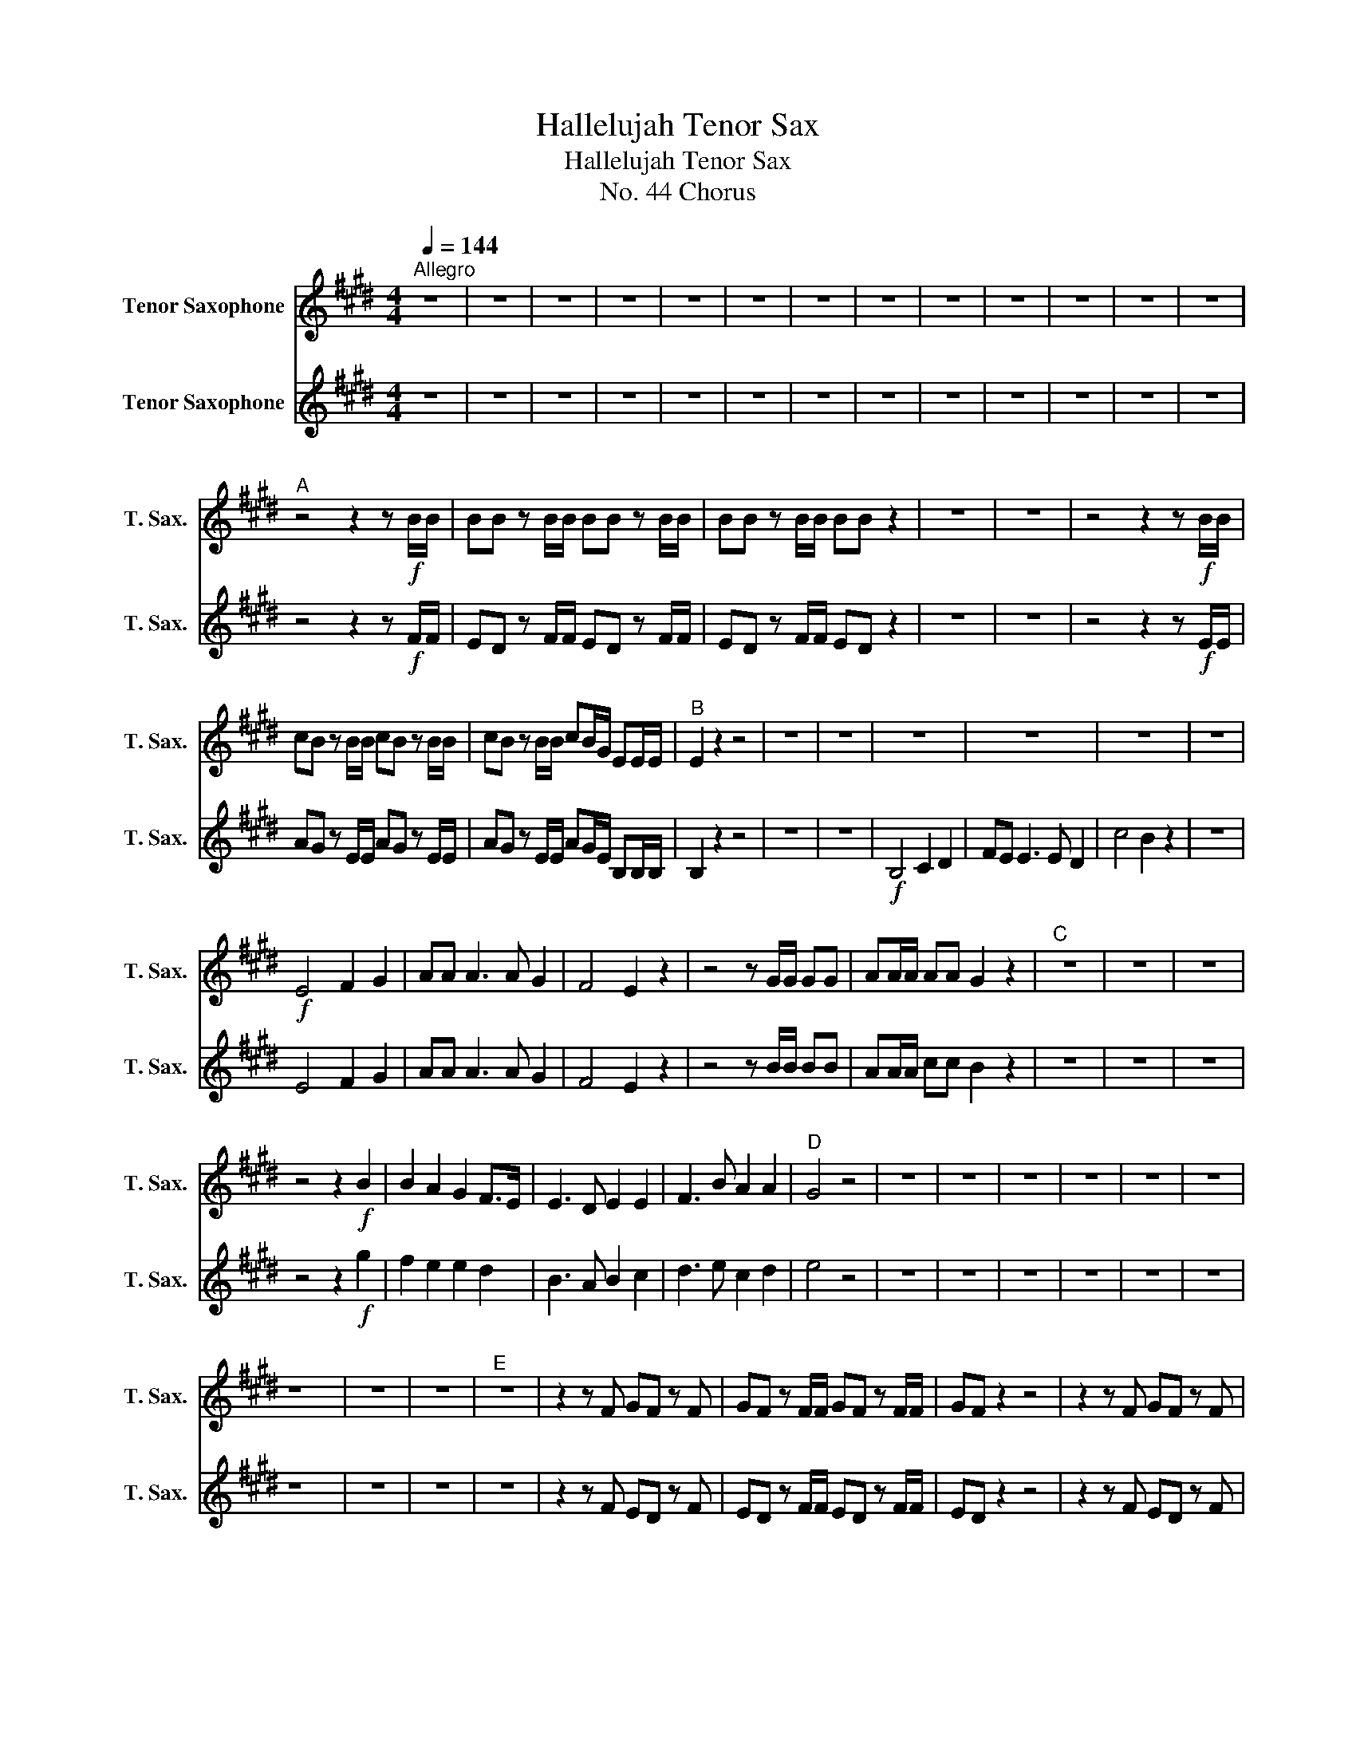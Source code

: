 X:1
T:Hallelujah Tenor Sax
T:Hallelujah Tenor Sax
T:No. 44 Chorus
%%score 1 2
L:1/8
Q:1/4=144
M:4/4
K:none
V:1 treble transpose=-14 nm="Tenor Saxophone" snm="T. Sax."
V:2 treble transpose=-14 nm="Tenor Saxophone" snm="T. Sax."
V:1
[K:E]"^Allegro" z8 | z8 | z8 | z8 | z8 | z8 | z8 | z8 | z8 | z8 | z8 | z8 | z8 | %13
"^A" z4 z2 z!f! B/B/ | BB z B/B/ BB z B/B/ | BB z B/B/ BB z2 | z8 | z8 | z4 z2 z!f! B/B/ | %19
 cB z B/B/ cB z B/B/ | cB z B/B/ cB/G/ EE/E/ |"^B" E2 z2 z4 | z8 | z8 | z8 | z8 | z8 | z8 | %28
!f! E4 F2 G2 | AA A3 A G2 | F4 E2 z2 | z4 z G/G/ GG | AA/A/ AA G2 z2 |"^C" z8 | z8 | z8 | %36
 z4 z2!f! B2 | B2 A2 G2 F>E | E3 D E2 E2 | F3 B A2 A2 |"^D" G4 z4 | z8 | z8 | z8 | z8 | z8 | z8 | %47
 z8 | z8 | z8 |"^E" z8 | z2 z F GF z F | GF z F/F/ GF z F/F/ | GF z2 z4 | z2 z F GF z F | %55
 GF z F/F/ GF z F/F/ | GF z2 z4 | z2 z B cB z B | cB z B/B/ cB z B/B/ | cB z2 z4 | z2 z F B^A z F | %61
 B^A z F/F/ BA z F/F/ | B^A z z z4 | z2 z G c^B z G | c^B z G/G/ cB z G/G/ | c2 c2 z4 | %66
"^F" z4!ff! c2 c2 | B3 B GFGA | F4 z4 | z8 | z8 | z8 | z8 | z8 | z2 z B cB z B | cB z2 z4 | %76
 z2 z B/B/ cB z B/B/ | cB z2 z2 B2 | G2 G2 c2 E2 | D2 EE E2 D2 |"^G" E2 z2 B2 B2 | B2 z B B2 B2 | %82
 B2 z2 B2 B2 | B2 z B B2 B2 | B2 z2 z2 E2 | E2 E2 c2 E2 | A2 GF F4 | G2 z B cB z B | %88
 cB z B cB z B | cB z B/B/ cB z B/B/ | cB z B/B/ cB z B/B/ | cB z2 z2 G2 | A6 A2 | B8 |] %94
V:2
[K:E] z8 | z8 | z8 | z8 | z8 | z8 | z8 | z8 | z8 | z8 | z8 | z8 | z8 | z4 z2 z!f! F/F/ | %14
 ED z F/F/ ED z F/F/ | ED z F/F/ ED z2 | z8 | z8 | z4 z2 z!f! E/E/ | AG z E/E/ AG z E/E/ | %20
 AG z E/E/ AG/E/ B,B,/B,/ | B,2 z2 z4 | z8 | z8 |!f! B,4 C2 D2 | FE E3 E D2 | c4 B2 z2 | z8 | %28
 E4 F2 G2 | AA A3 A G2 | F4 E2 z2 | z4 z B/B/ BB | AA/A/ cc B2 z2 | z8 | z8 | z8 | z4 z2!f! g2 | %37
 f2 e2 e2 d2 | B3 A B2 c2 | d3 e c2 d2 | e4 z4 | z8 | z8 | z8 | z8 | z8 | z8 | z8 | z8 | z8 | z8 | %51
 z2 z F ED z F | ED z F/F/ ED z F/F/ | ED z2 z4 | z2 z F ED z F | ED z F/F/ ED z F/F/ | ED z2 z4 | %57
 z2 z E AG z E | AG z E/E/ AG z E/E/ | AG z2 z4 | z2 z C DC z C | DC z C/C/ DC z C/C/ | DC z z z4 | %63
 z2 z D ED z D | ED z D/D/ ED z D/D/ | E2 C2 z4 | z4!ff! C2 C2 | D3 D EDEF | D4 z4 | z8 | z8 | z8 | %72
 z8 | z8 | z2 z E AG z E | AG z2 z4 | z2 z E/E/ AG z E/E/ | AG z2 z2 e2 | e2 e2 c2 B2 | A2 BB B4 | %80
 B2 z2 B2 B2 | e2 z B B2 B2 | e2 z2 B2 B2 | e2 z e B2 B2 | B2 z2 z2 e2 | c2 E2 A2 B2 | %86
 d2 ee e2 d2 | e2 z E AG z E | AG z E AG z E | AG z E/E/ AG z E/E/ | AG z E/E/ AG z E/E/ | %91
 AG z2 z2 B2 | c6 c2 | G8 |] %94

